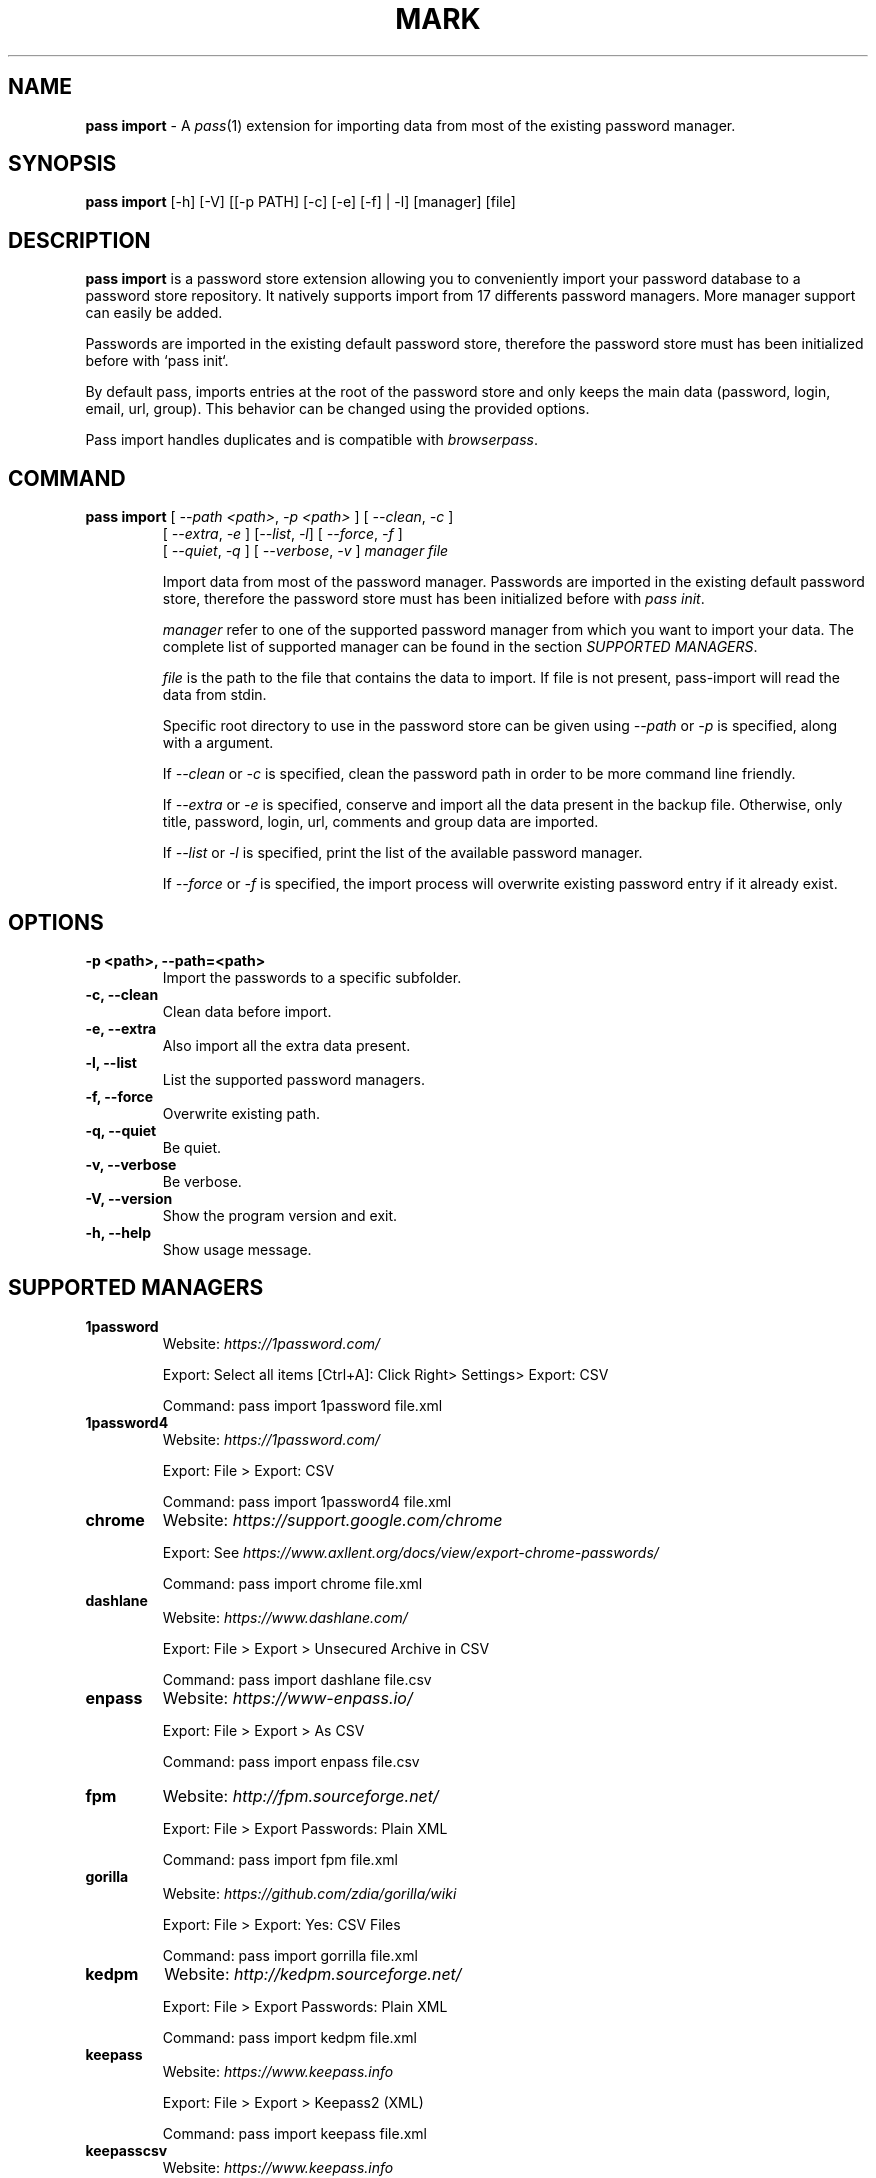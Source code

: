.TH MARK 1 "January 2018" "pass-import"

.SH NAME
\fBpass import\fP - A \fIpass\fP(1) extension for importing data from most of
the existing password manager.


.SH SYNOPSIS
\fBpass import\fP [-h] [-V] [[-p PATH] [-c] [-e] [-f] | -l] [manager] [file]

.SH DESCRIPTION
\fBpass import\fP is a password store extension allowing you to conveniently
import your password database to a password store repository. It natively
supports import from 17 differents password managers. More manager support can
easily be added.

Passwords are imported in the existing default password store, therefore
the password store must has been initialized before with `pass init`.

By default pass, imports entries at the root of the password store and only keeps
the main data (password, login, email, url, group). This behavior can be changed
using the provided options.

Pass import handles duplicates and is compatible with \fIbrowserpass\fP.

.SH COMMAND
.TP
\fBpass import\fP [ \fI--path <path>\fP, \fI-p <path>\fP ] [ \fI--clean\fP, \fI-c\fP ]
     [ \fI--extra\fP, \fI-e\fP ] [\fI--list\fP, \fI-l\fP] [ \fI--force\fP, \fI-f\fP ]
     [ \fI--quiet\fP, \fI-q\fP ] [ \fI--verbose\fP, \fI-v\fP ] \fImanager\fP \fIfile\fP

Import data from most of the password manager. Passwords are imported in the
existing default password store, therefore the password store must has been
initialized before with \fIpass init\fP.

.I manager
refer to one of the supported password manager from which you want to import
your data. The complete list of supported manager can be found in the section
\fISUPPORTED MANAGERS\fP.

.I file
is the path to the file that contains the data to import. If file is not
present, pass-import will read the data from stdin.

Specific root directory to use in the password store can be given using
\fI--path\fP or \fI-p\fP is specified, along with a argument.

If \fI--clean\fP or \fI-c\fP is specified, clean the password path in order to
be more command line friendly.

If \fI--extra\fP or \fI-e\fP is specified, conserve and import all the data
present in the backup file. Otherwise, only title, password, login, url,
comments and group data are imported.

If \fI--list\fP or \fI-l\fP is specified, print the list of the available
password manager.

If \fI--force\fP or \fI-f\fP is specified, the import process will overwrite
existing password entry if it already exist.


.SH OPTIONS

.TP
\fB\-p <path>\fB, \-\-path=<path>\fR
Import the passwords to a specific subfolder.

.TP
\fB\-c\fB, \-\-clean\fR
Clean data before import.

.TP
\fB\-e\fB, \-\-extra\fR
Also import all the extra data present.

.TP
\fB\-l\fB, \-\-list\fR
List the supported password managers.

.TP
\fB\-f\fB, \-\-force\fR
Overwrite existing path.

.TP
\fB\-q\fB, \-\-quiet\fR
Be quiet.

.TP
\fB\-v\fB, \-\-verbose\fR
Be verbose.

.TP
\fB\-V\fB, \-\-version\fR
Show the program version and exit.

.TP
\fB\-h\fB, \-\-help\fR
Show usage message.


.SH SUPPORTED MANAGERS
.TP
\fB1password\fP
Website: \fIhttps://1password.com/\fP

Export: Select all items [Ctrl+A]: Click Right> Settings> Export: CSV

Command: pass import 1password file.xml

.TP
\fB1password4\fP
Website: \fIhttps://1password.com/\fP

Export: File > Export: CSV

Command: pass import 1password4 file.xml

.TP
\fBchrome\fP
Website: \fIhttps://support.google.com/chrome\fP

Export: See \fIhttps://www.axllent.org/docs/view/export-chrome-passwords/\fP

Command: pass import chrome file.xml

.TP
\fBdashlane\fP
Website: \fIhttps://www.dashlane.com/\fP

Export: File > Export > Unsecured Archive in CSV

Command: pass import dashlane file.csv

.TP
\fBenpass\fP
Website: \fIhttps://www-enpass.io/\fP

Export: File > Export > As CSV

Command: pass import enpass file.csv

.TP
\fBfpm\fP
Website: \fIhttp://fpm.sourceforge.net/\fP

Export: File > Export Passwords: Plain XML

Command: pass import fpm file.xml

.TP
\fBgorilla\fP
Website: \fIhttps://github.com/zdia/gorilla/wiki\fP

Export: File > Export: Yes: CSV Files

Command: pass import gorrilla file.xml

.TP
\fBkedpm\fP
Website: \fIhttp://kedpm.sourceforge.net/\fP

Export: File > Export Passwords: Plain XML

Command: pass import kedpm file.xml

.TP
\fBkeepass\fP
Website: \fIhttps://www.keepass.info\fP

Export: File > Export > Keepass2 (XML)

Command: pass import keepass file.xml

.TP
\fBkeepasscsv\fP
Website: \fIhttps://www.keepass.info\fP

Export: File > Export > Keepass (CSV)

Command: pass import keepasscsv file.csv

.TP
\fBkeepassx\fP
Website: \fIhttps://www.keepassx.org/\fP

Export: File > Export to > Keepass XML File

Command: pass import keepassx file.xml

.TP
\fBkeepassxc\fP
Website: \fIhttps://keepassxc.org/\fP

Export: Database > Export to CSV File

Command: pass import keepassxc file.csv

.TP
\fBlastpass\fP
Website: \fIhttps://www.lastpass.com/\fP

Export: More Options > Advanced > Export

Command: pass import lastpass file.csv

.TP
\fBpasswordexporter\fP
Website: \fIhttps://addons.mozilla.org/en-US/firefox/addon/password-exporter/\fP

Export: Add-ons Prefs: Export Passwords: CSV

Command: pass import passwordexporter file.csv

.TP
\fBpwsafe\fP
Website: \fIhttps://pwsafe.org/\fP

Export: File > Export To > XML Format

Command: pass import pwsafe file.xml

.TP
\fBrevelation\fP
Website: \fIhttps://revelation.olasagasti.info/\fP

Export: File > Export: XML

Command: pass import revelation file.xml

.TP
\fBroboform\fP
Website: \fIhttps://www.roboform.com/\fP

Export: Roboform > Options > Data & Sync > Export To: CSV file

Command: pass import roboform file.xml


.SH EXAMPLES

.TP
Import password from KeepPass
.B zx2c4@laptop ~ $ pass import keepass keepass.xml
.br
(*) Importing passwords from keepass
.br
 .  File: keepass.xml
.br
 .  Number of password imported: 6
.br
 .  Passwords imported:
.br
       Social/mastodon.social
.br
       Social/twitter.com
.br
       Social/news.ycombinator.com
.br
       Servers/ovh.com
.br
       Servers/ovh.com0
.br
       Bank/aib

.TP
Import password to a different password strore
.B zx2c4@laptop ~ $ export PASSWORD_STORE_DIR="~/.mypassword-store"
.br
.B zx2c4@laptop ~ $ pass init <gpg-id>
.br
.B zx2c4@laptop ~ $ pass import keepass keepass.xml

.TP
Import password to a subfolder
.B zx2c4@laptop ~ $ pass import keepass keepass.xml -p Import/
.br
(*) Importing passwords from keepass
.br
 .  File: keepass.xml
.br
 .  Root path: Import
.br
 .  Number of password imported: 6
.br
 .  Passwords imported:
.br
      Import/Social/mastodon.social
.br
      Import/Social/twitter.com
.br
      Import/Social/news.ycombinator.com
.br
      Import/Servers/ovh.com
.br
      Import/Servers/ovh.com0
.br
      Import/Bank/aib


.SH SEE ALSO
.BR pass(1),
.BR pass-tomb(1),
.BR pass-update(1),
.BR pass-otp(1)


.SH AUTHORS
.B pass import
was written by
.MT alexandre@pujol.io
Alexandre Pujol
.ME .


.SH COPYING
This program is free software: you can redistribute it and/or modify
it under the terms of the GNU General Public License as published by
the Free Software Foundation, either version 3 of the License, or
(at your option) any later version.

This program is distributed in the hope that it will be useful,
but WITHOUT ANY WARRANTY; without even the implied warranty of
MERCHANTABILITY or FITNESS FOR A PARTICULAR PURPOSE.  See the
GNU General Public License for more details.

You should have received a copy of the GNU General Public License
along with this program.  If not, see <http://www.gnu.org/licenses/>.
